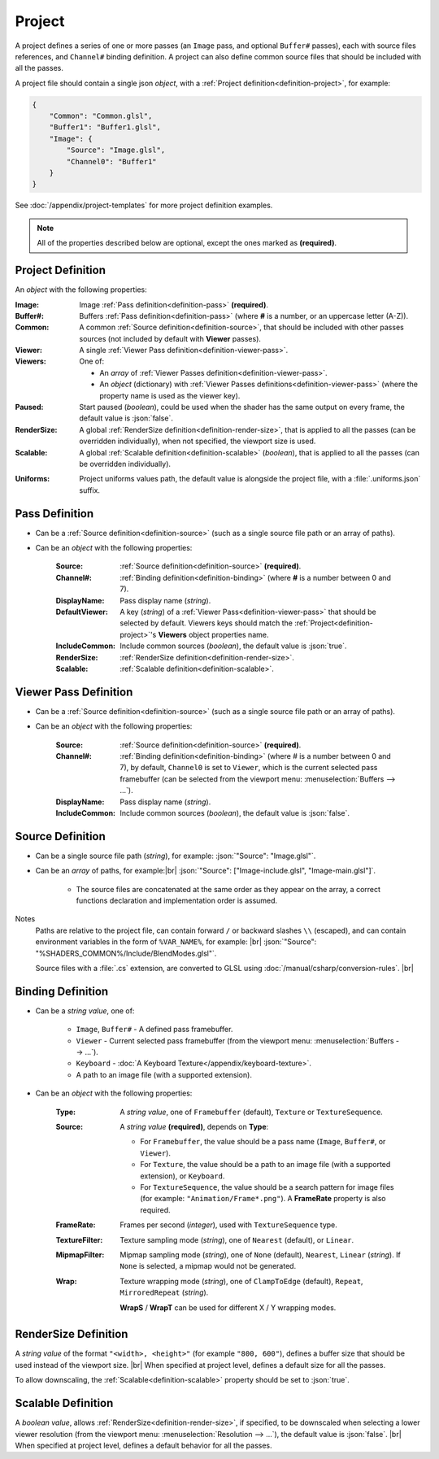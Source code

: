 Project
=======

A project defines a series of one or more passes (an ``Image`` pass, and optional ``Buffer#`` passes), each with source files references, and ``Channel#`` binding definition. A project can also define common source files that should be included with all the passes.

A project file should contain a single json *object*, with a :ref:`Project definition<definition-project>`, for example:

.. code-block:: json

    {
        "Common": "Common.glsl",
        "Buffer1": "Buffer1.glsl",
        "Image": {
            "Source": "Image.glsl",
            "Channel0": "Buffer1"
        }
    }

See :doc:`/appendix/project-templates` for more project definition examples.

.. note::

    All of the properties described below are optional, except the ones marked as **(required)**.

.. _definition-project:

Project Definition
------------------
An *object* with the following properties:

:Image: Image :ref:`Pass definition<definition-pass>` **(required)**.
:Buffer#: Buffers :ref:`Pass definition<definition-pass>` (where **#** is a number, or an uppercase letter (A-Z)).
:Common: A common :ref:`Source definition<definition-source>`, that should be included with other passes sources (not included by default with **Viewer** passes).
:Viewer: A single :ref:`Viewer Pass definition<definition-viewer-pass>`.
:Viewers: One of:

    - An *array* of :ref:`Viewer Passes definition<definition-viewer-pass>`.
    - An *object* (dictionary) with :ref:`Viewer Passes definitions<definition-viewer-pass>` (where the property name is used as the viewer key).
:Paused: Start paused (*boolean*), could be used when the shader has the same output on every frame, the default value is :json:`false`.
:RenderSize: A global :ref:`RenderSize definition<definition-render-size>`, that is applied to all the passes (can be overridden individually), when not specified, the viewport size is used.
:Scalable: A global :ref:`Scalable definition<definition-scalable>` (*boolean*), that is applied to all the passes (can be overridden individually).

.. _definition-project-uniforms:

:Uniforms: Project uniforms values path, the default value is alongside the project file, with a :file:`.uniforms.json` suffix.

.. _definition-pass:

Pass Definition
---------------
- Can be a :ref:`Source definition<definition-source>` (such as a single source file path or an array of paths).

- Can be an *object* with the following properties:

    :Source: :ref:`Source definition<definition-source>` **(required)**.
    :Channel#: :ref:`Binding definition<definition-binding>` (where **#** is a number between 0 and 7).
    :DisplayName: Pass display name (*string*).
    :DefaultViewer: A key (*string*) of a :ref:`Viewer Pass<definition-viewer-pass>` that should be selected by default. Viewers keys should match the :ref:`Project<definition-project>`'s **Viewers** object properties name.
    :IncludeCommon: Include common sources (*boolean*), the default value is :json:`true`.
    :RenderSize: :ref:`RenderSize definition<definition-render-size>`.
    :Scalable: :ref:`Scalable definition<definition-scalable>`.

.. _definition-viewer-pass:

Viewer Pass Definition
----------------------
- Can be a :ref:`Source definition<definition-source>` (such as a single source file path or an array of paths).

- Can be an *object* with the following properties:

    :Source: :ref:`Source definition<definition-source>` **(required)**.
    :Channel#: :ref:`Binding definition<definition-binding>` (where # is a number between 0 and 7), by default, ``Channel0`` is set to ``Viewer``, which is the current selected pass framebuffer (can be selected from the viewport menu: :menuselection:`Buffers --> ...`).
    :DisplayName: Pass display name (*string*).
    :IncludeCommon: Include common sources (*boolean*), the default value is :json:`false`.

.. _definition-source:

Source Definition
-----------------
- Can be a single source file path (*string*), for example: :json:`"Source": "Image.glsl"`.
- Can be an *array* of paths, for example:|br|
  :json:`"Source": ["Image-include.glsl", "Image-main.glsl"]`.

    - The source files are concatenated at the same order as they appear on the array, a correct functions declaration and implementation order is assumed.

Notes
    Paths are relative to the project file, can contain forward ``/`` or backward slashes ``\\`` (escaped), and can contain environment variables in the form of ``%VAR_NAME%``, for example: |br| :json:`"Source": "%SHADERS_COMMON%/Include/BlendModes.glsl"`.

    Source files with a :file:`.cs` extension, are converted to GLSL using :doc:`/manual/csharp/conversion-rules`. |br|

.. _definition-binding:

Binding Definition
------------------
- Can be a *string value*, one of:

    - ``Image``, ``Buffer#`` - A defined pass framebuffer.
    - ``Viewer`` - Current selected pass framebuffer (from the viewport menu: :menuselection:`Buffers --> ...`).
    - ``Keyboard`` - :doc:`A Keyboard Texture</appendix/keyboard-texture>`.
    - A path to an image file (with a supported extension).

- Can be an *object* with the following properties:

    :Type: A *string value*, one of ``Framebuffer`` (default), ``Texture`` or ``TextureSequence``.
    :Source: A *string value* **(required)**, depends on **Type**:

        - For ``Framebuffer``, the value should be a pass name (``Image``, ``Buffer#``, or ``Viewer``).
        - For ``Texture``, the value should be a path to an image file (with a supported extension), or ``Keyboard``.
        - For ``TextureSequence``, the value should be a search pattern for image files (for example: ``"Animation/Frame*.png"``). A **FrameRate** property is also required.

    :FrameRate: Frames per second (*integer*), used with ``TextureSequence`` type.
    :TextureFilter: Texture sampling mode (*string*), one of ``Nearest`` (default), or ``Linear``.
    :MipmapFilter: Mipmap sampling mode (*string*), one of ``None`` (default), ``Nearest``, ``Linear`` (*string*). If ``None`` is selected, a mipmap would not be generated.
    :Wrap: Texture wrapping mode (*string*), one of ``ClampToEdge`` (default), ``Repeat``, ``MirroredRepeat`` (*string*).

        **WrapS** / **WrapT** can be used for different X / Y wrapping modes.

.. _definition-render-size:

RenderSize Definition
---------------------
A *string value* of the format ``"<width>, <height>"`` (for example ``"800, 600"``), defines a buffer size that should be used instead of the viewport size. |br|
When specified at project level, defines a default size for all the passes.

To allow downscaling, the :ref:`Scalable<definition-scalable>` property should be set to :json:`true`.

.. _definition-scalable:

Scalable Definition
-------------------
A *boolean value*, allows :ref:`RenderSize<definition-render-size>`, if specified, to be downscaled when selecting a lower viewer resolution (from the viewport menu: :menuselection:`Resolution --> ...`), the default value is :json:`false`. |br|
When specified at project level, defines a default behavior for all the passes.
